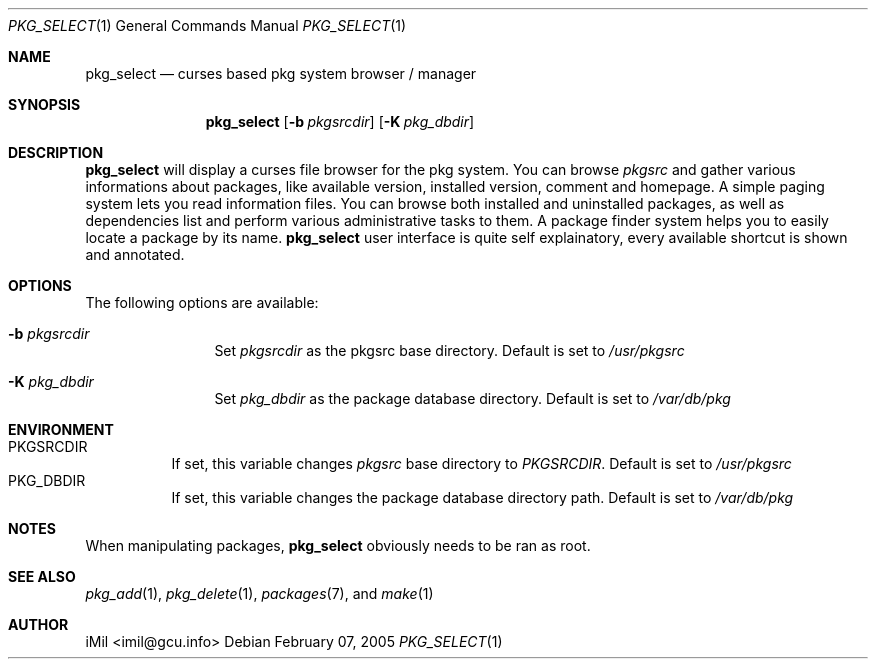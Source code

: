 .\"	$Id: pkg_select.1,v 1.2 2005/02/22 09:52:41 imilh Exp $
.\"
.\" Copyright (c) 2005
.\"      iMil <imil@gcu.info>.  All rights reserved.
.\"
.\" Redistribution and use in source and binary forms, with or without
.\" modification, are permitted provided that the following conditions
.\" are met:
.\" 1. Redistributions of source code must retain the above copyright
.\"    notice, this list of conditions and the following disclaimer.
.\" 2. Redistributions in binary form must reproduce the above copyright
.\"    notice, this list of conditions and the following disclaimer in the
.\"    documentation and/or other materials provided with the distribution.
.\" 3. All advertising materials mentioning features or use of this software
.\"    must display the following acknowledgement:
.\"      This product includes software developed by iMil.
.\" 4. Neither the name of the author nor the names of any co-contributors
.\"    may be used to endorse or promote products derived from this software
.\"    without specific prior written permission.
.\"
.\" THIS SOFTWARE IS PROVIDED BY iMil AND CONTRIBUTORS ``AS IS'' AND
.\" ANY EXPRESS OR IMPLIED WARRANTIES, INCLUDING, BUT NOT LIMITED TO, THE
.\" IMPLIED WARRANTIES OF MERCHANTABILITY AND FITNESS FOR A PARTICULAR PURPOSE
.\" ARE DISCLAIMED.  IN NO EVENT SHALL iMil OR THE VOICES IN HIS HEAD
.\" BE LIABLE FOR ANY DIRECT, INDIRECT, INCIDENTAL, SPECIAL, EXEMPLARY, OR
.\" CONSEQUENTIAL DAMAGES (INCLUDING, BUT NOT LIMITED TO, PROCUREMENT OF
.\" SUBSTITUTE GOODS OR SERVICES; LOSS OF USE, DATA, OR PROFITS; OR BUSINESS
.\" INTERRUPTION) HOWEVER CAUSED AND ON ANY THEORY OF LIABILITY, WHETHER IN
.\" CONTRACT, STRICT LIABILITY, OR TORT (INCLUDING NEGLIGENCE OR OTHERWISE)
.\" ARISING IN ANY WAY OUT OF THE USE OF THIS SOFTWARE, EVEN IF ADVISED OF
.\" THE POSSIBILITY OF SUCH DAMAGE.
.\"
.Dd February 07, 2005
.Dt PKG_SELECT 1
.Os
.Sh NAME
.Nm pkg_select
.Nd curses based pkg system browser / manager
.Sh SYNOPSIS
.Nm
.Op Fl b Ar pkgsrcdir
.Op Fl K Ar pkg_dbdir
.Sh DESCRIPTION
.Nm
will display a curses file browser for the pkg system. You can browse
.Ar pkgsrc
and gather
various informations about packages, like available version, installed version,
comment and homepage. A simple paging system lets you read information files.
You can browse both installed and uninstalled packages, as well as dependencies
list and perform various administrative tasks to them. A package finder system
helps you to easily locate a package by its name.
.Nm
user interface is quite self explainatory, every available shortcut is
shown and annotated.
.Sh OPTIONS
The following options are available:
.Bl -tag -width indent-two
.It Fl b Ar pkgsrcdir
Set
.Ar pkgsrcdir
as the pkgsrc base directory. Default is set to
.Pa /usr/pkgsrc
.It Fl K Ar pkg_dbdir
Set
.Ar pkg_dbdir
as the package database directory. Default is set to
.Pa /var/db/pkg
.El
.Sh ENVIRONMENT
.Bl -tag -width indent -compact
.It Ev PKGSRCDIR
If set, this variable changes
.Ar pkgsrc
base directory to
.Ar PKGSRCDIR .
Default is set to
.Pa /usr/pkgsrc
.It Ev PKG_DBDIR
If set, this variable changes the package database directory path.
Default is set to
.Pa /var/db/pkg
.El
.Pp
.Sh NOTES
When manipulating packages,
.Nm
obviously needs to be ran as root.
.Pp
.Sh SEE ALSO
.Xr pkg_add 1 ,
.Xr pkg_delete 1 ,
.Xr packages 7 ,
and
.Xr make 1
.Pp
.Sh AUTHOR
iMil <imil@gcu.info>
